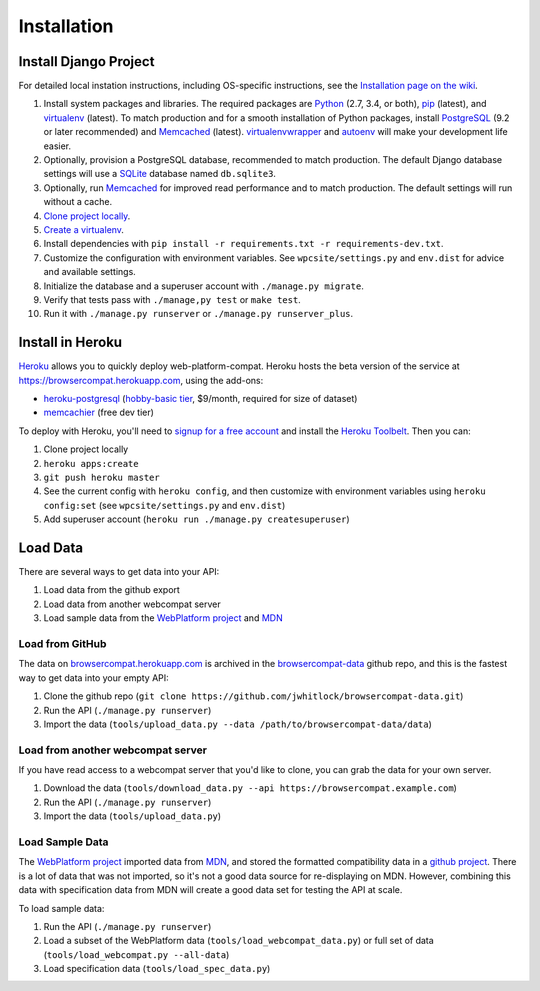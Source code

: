 Installation
============

Install Django Project
----------------------
For detailed local instation instructions, including OS-specific
instructions, see the `Installation page on the wiki`_.

1. Install system packages and libraries.  The required packages are
   Python_ (2.7, 3.4, or both),
   pip_ (latest), and
   virtualenv_ (latest).
   To match production and for a smooth installation of Python packages,
   install
   PostgreSQL_ (9.2 or later recommended) and
   Memcached_ (latest).
   virtualenvwrapper_ and autoenv_ will make your development life easier.
2. Optionally, provision a PostgreSQL database, recommended to match
   production.  The default Django database settings will use a
   SQLite_ database named ``db.sqlite3``.
3. Optionally, run Memcached_ for improved read performance and to match
   production.  The default settings will run without a cache.
4. `Clone project locally`_.
5. `Create a virtualenv`_.
6. Install dependencies with
   ``pip install -r requirements.txt -r requirements-dev.txt``.
7. Customize the configuration with environment variables.
   See ``wpcsite/settings.py`` and ``env.dist`` for advice and available
   settings.
8. Initialize the database and a superuser account with
   ``./manage.py migrate``.
9. Verify that tests pass with ``./manage,py test`` or ``make test``.
10. Run it with ``./manage.py runserver`` or ``./manage.py runserver_plus``.

.. _Installation page on the wiki: 
.. _Python: https://www.python.org
.. _pip: https://pip.pypa.io/en/latest/
.. _virtualenv: https://virtualenv.pypa.io/en/latest/
.. _PostgreSQL: http://www.postgresql.org
.. _Memcached: http://memcached.org
.. _memcached: http://memcached.org
.. _virtualenvwrapper: http://virtualenvwrapper.readthedocs.org/en/latest/
.. _autoenv: https://github.com/kennethreitz/autoenv
.. _`Create a virtualenv`: https://virtualenv.pypa.io/en/latest/userguide.html
.. _SQLite: http://sqlite.org


Install in Heroku
-----------------

Heroku_ allows you to quickly deploy web-platform-compat.  Heroku hosts
the beta version of the service at https://browsercompat.herokuapp.com, using
the add-ons:

- `heroku-postgresql`_ (`hobby-basic tier`_, $9/month, required for size
  of dataset)
- `memcachier`_ (free dev tier)


To deploy with Heroku, you'll need to `signup for a free account`_ and
install the `Heroku Toolbelt`_.   Then you can:

1. Clone project locally
2. ``heroku apps:create``
3. ``git push heroku master``
4. See the current config with ``heroku config``, and then customize with
   environment variables using ``heroku config:set``
   (see ``wpcsite/settings.py`` and ``env.dist``)
5. Add superuser account (``heroku run ./manage.py createsuperuser``)

.. _Heroku: https://www.heroku.com/
.. _`signup for a free account`: https://signup.heroku.com/
.. _`Heroku Toolbelt`: http://toolbelt.heroku.com/
.. _`heroku-postgresql`: https://devcenter.heroku.com/articles/heroku-postgresql
.. _`hobby-basic tier`: https://devcenter.heroku.com/articles/heroku-postgres-plans
.. _`memcachier`: https://devcenter.heroku.com/articles/memcachier

Load Data
---------
There are several ways to get data into your API:

1. Load data from the github export
2. Load data from another webcompat server
3. Load sample data from the `WebPlatform project`_ and MDN_

Load from GitHub
****************
The data on browsercompat.herokuapp.com_ is archived in the
`browsercompat-data`_ github repo, and this is the fastest way to get data
into your empty API:

1. Clone the github repo (``git clone https://github.com/jwhitlock/browsercompat-data.git``)
2. Run the API (``./manage.py runserver``)
3. Import the data (``tools/upload_data.py --data /path/to/browsercompat-data/data``)

Load from another webcompat server
**********************************
If you have read access to a webcompat server that you'd like to clone, you
can grab the data for your own server.

1. Download the data (``tools/download_data.py --api https://browsercompat.example.com``)
2. Run the API (``./manage.py runserver``)
3. Import the data (``tools/upload_data.py``)

Load Sample Data
****************
The `WebPlatform project`_ imported data from MDN_, and stored the formatted
compatibility data in a `github project`_.  There is a lot of data that was
not imported, so it's not a good data source for re-displaying on MDN.
However, combining this data with specification data from MDN will create
a good data set for testing the API at scale.

To load sample data:

1. Run the API (``./manage.py runserver``)
2. Load a subset of the WebPlatform data (``tools/load_webcompat_data.py``) or full
   set of data (``tools/load_webcompat.py --all-data``)
3. Load specification data (``tools/load_spec_data.py``)


.. _`WebPlatform project`: http://www.webplatform.org
.. _MDN: https://developer.mozilla.org/en-US/
.. _`github project`: https://github.com/webplatform/compatibility-data
.. _browsercompat.herokuapp.com: https://browsercompat.herokuapp.com
.. _`browsercompat-data`: https://github.com/jwhitlock/browsercompat-data
.. _`Clone project locally`: https://help.github.com/articles/which-remote-url-should-i-use/
